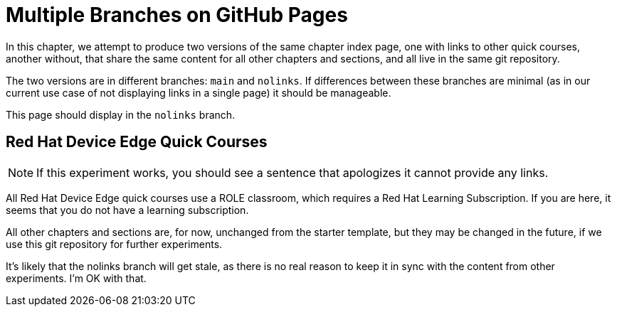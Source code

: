 = Multiple Branches on GitHub Pages

In this chapter, we attempt to produce two versions of the same chapter index page, one with links to other quick courses, another without, that share the same content for all other chapters and sections, and all live in the same git repository.

The two versions are in different branches: `main` and `nolinks`. If differences between these branches are minimal (as in our current use case of not displaying links in a single page) it should be manageable.

This page should display in the `nolinks` branch.

== Red Hat Device Edge Quick Courses

NOTE: If this experiment works, you should see a sentence that apologizes it cannot provide any links.

All Red Hat Device Edge quick courses use a ROLE classroom, which requires a Red Hat Learning Subscription. If you are here, it seems that you do not have a learning subscription.

All other chapters and sections are, for now, unchanged from the starter template, but they may be changed in the future, if we use this git repository for further experiments.

It's likely that the nolinks branch will get stale, as there is no real reason to keep it in sync with the content from other experiments. I'm OK with that.